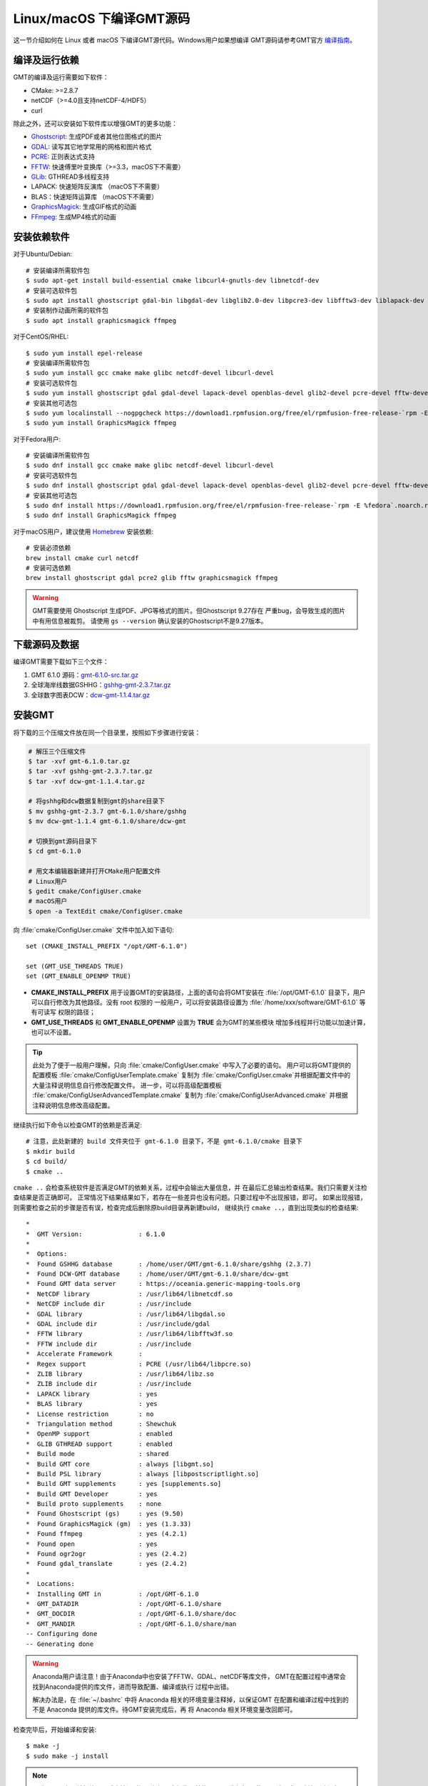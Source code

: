 Linux/macOS 下编译GMT源码
=========================

这一节介绍如何在 Linux 或者 macOS 下编译GMT源代码。Windows用户如果想编译
GMT源码请参考GMT官方
`编译指南 <https://github.com/GenericMappingTools/gmt/blob/master/BUILDING.md>`_\ 。

编译及运行依赖
--------------

GMT的编译及运行需要如下软件：

- CMake: >=2.8.7
- netCDF（>=4.0且支持netCDF-4/HDF5）
- curl

除此之外，还可以安装如下软件库以增强GMT的更多功能：

- `Ghostscript <https://www.ghostscript.com/>`_: 生成PDF或者其他位图格式的图片
- `GDAL <https://www.gdal.org/>`_: 读写其它地学常用的网格和图片格式
- `PCRE <https://www.pcre.org/>`_: 正则表达式支持
- `FFTW <http://www.fftw.org/>`_: 快速傅里叶变换库（>=3.3，macOS下不需要）
- `GLib <https://developer.gnome.org/glib/>`_: GTHREAD多线程支持
- LAPACK: 快速矩阵反演库 （macOS下不需要）
- BLAS：快速矩阵运算库 （macOS下不需要）
- `GraphicsMagick <http://www.graphicsmagick.org>`_: 生成GIF格式的动画
- `FFmpeg <http://www.ffmpeg.org/>`_: 生成MP4格式的动画

安装依赖软件
------------

对于Ubuntu/Debian::

    # 安装编译所需软件包
    $ sudo apt-get install build-essential cmake libcurl4-gnutls-dev libnetcdf-dev
    # 安装可选软件包
    $ sudo apt install ghostscript gdal-bin libgdal-dev libglib2.0-dev libpcre3-dev libfftw3-dev liblapack-dev
    # 安装制作动画所需的软件包
    $ sudo apt install graphicsmagick ffmpeg

对于CentOS/RHEL::

    $ sudo yum install epel-release
    # 安装编译所需软件包
    $ sudo yum install gcc cmake make glibc netcdf-devel libcurl-devel
    # 安装可选软件包
    $ sudo yum install ghostscript gdal gdal-devel lapack-devel openblas-devel glib2-devel pcre-devel fftw-devel
    # 安装其他可选包
    $ sudo yum localinstall --nogpgcheck https://download1.rpmfusion.org/free/el/rpmfusion-free-release-`rpm -E %rhel`.noarch.rpm
    $ sudo yum install GraphicsMagick ffmpeg

对于Fedora用户::

    # 安装编译所需软件包
    $ sudo dnf install gcc cmake make glibc netcdf-devel libcurl-devel
    # 安装可选软件包
    $ sudo dnf install ghostscript gdal gdal-devel lapack-devel openblas-devel glib2-devel pcre-devel fftw-devel
    # 安装其他可选包
    $ sudo dnf install https://download1.rpmfusion.org/free/el/rpmfusion-free-release-`rpm -E %fedora`.noarch.rpm
    $ sudo dnf install GraphicsMagick ffmpeg

对于macOS用户，建议使用 `Homebrew <https://brew.sh>`_ 安装依赖::

    # 安装必须依赖
    brew install cmake curl netcdf
    # 安装可选依赖
    brew install ghostscript gdal pcre2 glib fftw graphicsmagick ffmpeg

.. warning::

   GMT需要使用 Ghostscript 生成PDF、JPG等格式的图片。但Ghostscript 9.27存在
   严重bug，会导致生成的图片中有用信息被裁剪。
   请使用 ``gs --version`` 确认安装的Ghostscript不是9.27版本。

下载源码及数据
--------------

编译GMT需要下载如下三个文件：

#. GMT 6.1.0 源码：`gmt-6.1.0-src.tar.gz <http://mirrors.ustc.edu.cn/gmt/gmt-6.1.0-src.tar.gz>`_
#. 全球海岸线数据GSHHG：`gshhg-gmt-2.3.7.tar.gz <http://mirrors.ustc.edu.cn/gmt/gshhg-gmt-2.3.7.tar.gz>`_
#. 全球数字图表DCW：`dcw-gmt-1.1.4.tar.gz <http://mirrors.ustc.edu.cn/gmt/dcw-gmt-1.1.4.tar.gz>`_

安装GMT
-------

将下载的三个压缩文件放在同一个目录里，按照如下步骤进行安装：

.. code-block:: bash

   # 解压三个压缩文件
   $ tar -xvf gmt-6.1.0.tar.gz
   $ tar -xvf gshhg-gmt-2.3.7.tar.gz
   $ tar -xvf dcw-gmt-1.1.4.tar.gz

   # 将gshhg和dcw数据复制到gmt的share目录下
   $ mv gshhg-gmt-2.3.7 gmt-6.1.0/share/gshhg
   $ mv dcw-gmt-1.1.4 gmt-6.1.0/share/dcw-gmt

   # 切换到gmt源码目录下
   $ cd gmt-6.1.0

   # 用文本编辑器新建并打开CMake用户配置文件
   # Linux用户
   $ gedit cmake/ConfigUser.cmake
   # macOS用户
   $ open -a TextEdit cmake/ConfigUser.cmake

向 :file:`cmake/ConfigUser.cmake` 文件中加入如下语句::

    set (CMAKE_INSTALL_PREFIX "/opt/GMT-6.1.0")

    set (GMT_USE_THREADS TRUE)
    set (GMT_ENABLE_OPENMP TRUE)

- **CMAKE_INSTALL_PREFIX** 用于设置GMT的安装路径，上面的语句会将GMT安装在
  :file:`/opt/GMT-6.1.0` 目录下，用户可以自行修改为其他路径。没有 root 权限的
  一般用户，可以将安装路径设置为 :file:`/home/xxx/software/GMT-6.1.0` 等有可读写
  权限的路径；
- **GMT_USE_THREADS** 和 **GMT_ENABLE_OPENMP** 设置为 **TRUE** 会为GMT的某些模块
  增加多线程并行功能以加速计算，也可以不设置。

.. tip::

   此处为了便于一般用户理解，只向 :file:`cmake/ConfigUser.cmake` 中写入了必要的语句。
   用户可以将GMT提供的配置模板 :file:`cmake/ConfigUserTemplate.cmake` 复制为
   :file:`cmake/ConfigUser.cmake`\ 并根据配置文件中的大量注释说明信息自行修改配置文件。
   进一步，可以将高级配置模板 :file:`cmake/ConfigUserAdvancedTemplate.cmake` 复制为
   :file:`cmake/ConfigUserAdvanced.cmake` 并根据注释说明信息修改高级配置。

继续执行如下命令以检查GMT的依赖是否满足::

    # 注意，此处新建的 build 文件夹位于 gmt-6.1.0 目录下，不是 gmt-6.1.0/cmake 目录下
    $ mkdir build
    $ cd build/
    $ cmake ..

``cmake ..`` 会检查系统软件是否满足GMT的依赖关系，过程中会输出大量信息，并
在最后汇总输出检查结果。我们只需要关注检查结果是否正确即可。
正常情况下结果结果如下，若存在一些差异也没有问题。只要过程中不出现报错，即可。
如果出现报错，则需要检查之前的步骤是否有误，检查完成后删除原build目录再新建build，
继续执行 ``cmake ..``\ ，直到出现类似的检查结果::

    *
    *  GMT Version:               : 6.1.0
    *
    *  Options:
    *  Found GSHHG database       : /home/user/GMT/gmt-6.1.0/share/gshhg (2.3.7)
    *  Found DCW-GMT database     : /home/user/GMT/gmt-6.1.0/share/dcw-gmt
    *  Found GMT data server      : https://oceania.generic-mapping-tools.org
    *  NetCDF library             : /usr/lib64/libnetcdf.so
    *  NetCDF include dir         : /usr/include
    *  GDAL library               : /usr/lib64/libgdal.so
    *  GDAL include dir           : /usr/include/gdal
    *  FFTW library               : /usr/lib64/libfftw3f.so
    *  FFTW include dir           : /usr/include
    *  Accelerate Framework       :
    *  Regex support              : PCRE (/usr/lib64/libpcre.so)
    *  ZLIB library               : /usr/lib64/libz.so
    *  ZLIB include dir           : /usr/include
    *  LAPACK library             : yes
    *  BLAS library               : yes
    *  License restriction        : no
    *  Triangulation method       : Shewchuk
    *  OpenMP support             : enabled
    *  GLIB GTHREAD support       : enabled
    *  Build mode                 : shared
    *  Build GMT core             : always [libgmt.so]
    *  Build PSL library          : always [libpostscriptlight.so]
    *  Build GMT supplements      : yes [supplements.so]
    *  Build GMT Developer        : yes
    *  Build proto supplements    : none
    *  Found Ghostscript (gs)     : yes (9.50)
    *  Found GraphicsMagick (gm)  : yes (1.3.33)
    *  Found ffmpeg               : yes (4.2.1)
    *  Found open                 : yes
    *  Found ogr2ogr              : yes (2.4.2)
    *  Found gdal_translate       : yes (2.4.2)
    *
    *  Locations:
    *  Installing GMT in          : /opt/GMT-6.1.0
    *  GMT_DATADIR                : /opt/GMT-6.1.0/share
    *  GMT_DOCDIR                 : /opt/GMT-6.1.0/share/doc
    *  GMT_MANDIR                 : /opt/GMT-6.1.0/share/man
    -- Configuring done
    -- Generating done

.. warning::

    Anaconda用户请注意！由于Anaconda中也安装了FFTW、GDAL、netCDF等库文件，
    GMT在配置过程中通常会找到Anaconda提供的库文件，进而导致配置、编译或执行
    过程中出错。

    解决办法是，在 :file:`~/.bashrc` 中将 Anaconda 相关的环境变量注释掉，以保证GMT
    在配置和编译过程中找到的不是 Anaconda 提供的库文件。待GMT安装完成后，再
    将 Anaconda 相关环境变量改回即可。

检查完毕后，开始编译和安装::

    $ make -j
    $ sudo make -j install

.. note::

   **-j** 选项可以实现并行编译以减少编译时间。但据用户报告，某些Ubuntu发行版下
   使用 **-j** 选项会导致编译过程卡死。若出现此种情况，建议去除 **-j** 选项。

修改环境变量
------------

打开终端，使用如下命令用文件编辑器打开Bash配置文件::

    # Linux 用户
    gedit ~/.bashrc

    # macOS 用户
    open ~/.bash_profile

然后向文件末尾加入如下语句以修改环境变量。修改完成后保存文件并退出，
然后重启终端使其生效::

    export GMT6HOME=/opt/GMT-6.1.0
    export PATH=${GMT6HOME}/bin:$PATH
    export LD_LIBRARY_PATH=${LD_LIBRARY_PATH}:${GMT6HOME}/lib64

说明：

- 第一个命令添加了环境变量 **GMT6HOME**
- 第二个命令修改 GMT6 的 bin 目录加入到 **PATH** 中，使得终端可以找到GMT命令
- 第三个命令将 GMT6 的 lib 目录加入到动态链接库路径中。
  通常，32位系统的路径为 **lib**\ ，64位系统的路径为 **lib64**

测试是否安装成功
----------------

重新打开一个终端，键入如下命令，若正确显示GMT版本号，则表示安装成功::

    $ gmt --version
    6.1.0

升级/卸载GMT
------------

按照上面的配置，GMT会被安装到 :file:`/opt/GMT-6.1.0` 目录下。若想要卸载GMT，
可以直接删除整个 :file:`/opt/GMT-6.1.0` 即可。

GMT不支持自动更新，因而若想要升级GMT，通常建议先卸载GMT，然后再下载新版源码
并按照上面的步骤重新编译安装。

当然，高级用户也可以同时安装多个版本的GMT，但需要注意环境变量 **PATH** 的设置。
